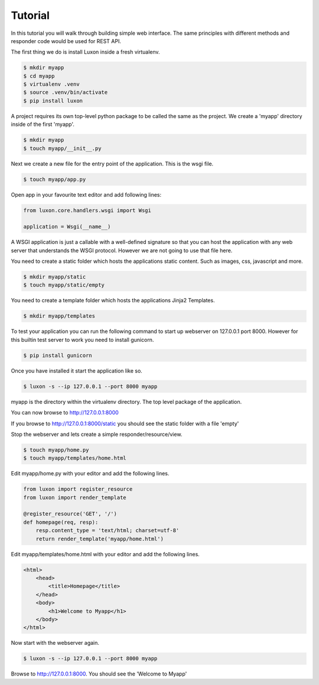 .. _tutorial: 

Tutorial
========

In this tutorial you will walk through building simple web interface. The same principles with different methods and responder code would be used for REST API.

The first thing we do is install Luxon inside a fresh virtualenv. 

.. code:: bash

    $ mkdir myapp
    $ cd myapp
    $ virtualenv .venv
    $ source .venv/bin/activate
    $ pip install luxon

A project requires its own top-level python package to be called the same as the project. We create a 'myapp' directory inside of the first 'myapp'.

.. code:: bash

    $ mkdir myapp
    $ touch myapp/__init__.py


Next we create a new file for the entry point of the application. This is the wsgi file.

.. code:: bash

    $ touch myapp/app.py

Open app in your favourite text editor and add following lines:

.. code:: python

    from luxon.core.handlers.wsgi import Wsgi

    application = Wsgi(__name__)

A WSGI application is just a callable with a well-defined signature so that you can host the application with any web server that understands the WSGI protocol. However we are not going to use that file here.

You need to create a static folder which hosts the applications static content. Such as images, css, javascript and more.

.. code:: bash

    $ mkdir myapp/static
    $ touch myapp/static/empty

You need to create a template folder which hosts the applications Jinja2 Templates.

.. code:: bash

    $ mkdir myapp/templates

To test your application you can run the following command to start up webserver on 127.0.0.1 port 8000. However for this builtin test server to work you need to install gunicorn.

.. code:: bash

	$ pip install gunicorn

Once you have installed it start the application like so.

.. code:: bash

	$ luxon -s --ip 127.0.0.1 --port 8000 myapp

myapp is the directory within the virtualenv directory. The top level package of the application.

You can now browse to http://127.0.0.1:8000

If you browse to http://127.0.0.1:8000/static you should see the static folder with a file 'empty'

Stop the webserver and lets create a simple responder/resource/view.

.. code:: bash

    $ touch myapp/home.py
    $ touch myapp/templates/home.html

Edit myapp/home.py with your editor and add the following lines.

.. code:: python

    from luxon import register_resource
    from luxon import render_template

    @register_resource('GET', '/')
    def homepage(req, resp):
        resp.content_type = 'text/html; charset=utf-8'
        return render_template('myapp/home.html')

Edit myapp/templates/home.html with your editor and add the following lines.

.. code:: html

    <html>
        <head>
            <title>Homepage</title>
        </head>
        <body>
            <h1>Welcome to Myapp</h1>
        </body>
    </html>

Now start with the webserver again.

.. code:: bash

	$ luxon -s --ip 127.0.0.1 --port 8000 myapp
	
Browse to http://127.0.0.1:8000. You should see the 'Welcome to Myapp'
